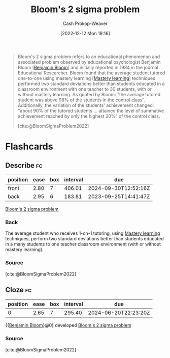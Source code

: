 :PROPERTIES:
:ID:       6eb6bfde-37f3-4555-bbe2-1bd639b518ec
:ROAM_REFS: [cite:@BloomSigmaProblem2022]
:LAST_MODIFIED: [2023-08-30 Wed 05:43]
:END:
#+title: Bloom's 2 sigma problem
#+hugo_custom_front_matter: :slug "6eb6bfde-37f3-4555-bbe2-1bd639b518ec"
#+author: Cash Prokop-Weaver
#+date: [2022-12-12 Mon 19:16]
#+filetags: :concept:

#+begin_quote
Bloom's 2 sigma problem refers to an educational phenomenon and associated problem observed by educational psychologist Benjamin Bloom [[[id:d449ac76-f230-4922-ab7c-3b65c90a4ea9][Benjamin Bloom]]] and initially reported in 1984 in the journal Educational Researcher. Bloom found that the average student tutored one-to-one using mastery learning [[[id:162d37be-0ce1-4ba1-baff-101ba72fa811][Mastery learning]]] techniques performed two standard deviations better than students educated in a classroom environment with one teacher to 30 students, with or without mastery learning. As quoted by Bloom: "the average tutored student was above 98% of the students in the control class". Additionally, the variation of the students' achievement changed: "about 90% of the tutored students ... attained the level of summative achievement reached by only the highest 20%" of the control class.

[cite:@BloomSigmaProblem2022]
#+end_quote

* Flashcards
** Describe :fc:
:PROPERTIES:
:CREATED: [2022-12-12 Mon 19:21]
:FC_CREATED: 2022-12-13T03:23:11Z
:FC_TYPE:  double
:ID:       29730a4f-e07f-4553-93cb-bb6fb85b487b
:END:
:REVIEW_DATA:
| position | ease | box | interval | due                  |
|----------+------+-----+----------+----------------------|
| front    | 2.80 |   7 |   406.01 | 2024-09-30T12:52:16Z |
| back     | 2.95 |   6 |   183.81 | 2023-09-25T14:41:47Z |
:END:

[[id:6eb6bfde-37f3-4555-bbe2-1bd639b518ec][Bloom's 2 sigma problem]]

*** Back
The average student who receives 1-on-1 tutoring, using [[id:162d37be-0ce1-4ba1-baff-101ba72fa811][Mastery learning]] techniques, perform two standard deviations better than students educated in a many students to one teacher classroom environment (with or without mastery learning).
*** Source
[cite:@BloomSigmaProblem2022]
** Cloze :fc:
:PROPERTIES:
:CREATED: [2023-02-14 Tue 20:49]
:FC_CREATED: 2023-02-15T04:50:11Z
:FC_TYPE:  cloze
:ID:       598fe548-54ba-4f19-84e6-d4610be06691
:FC_CLOZE_MAX: 0
:FC_CLOZE_TYPE: deletion
:END:
:REVIEW_DATA:
| position | ease | box | interval | due                  |
|----------+------+-----+----------+----------------------|
|        0 | 2.65 |   7 |   295.40 | 2024-06-20T22:23:20Z |
:END:

{{[[id:d449ac76-f230-4922-ab7c-3b65c90a4ea9][Benjamin Bloom]]}@0} developed [[id:6eb6bfde-37f3-4555-bbe2-1bd639b518ec][Bloom's 2 sigma problem]]

*** Source
[cite:@BloomSigmaProblem2022]
#+print_bibliography: